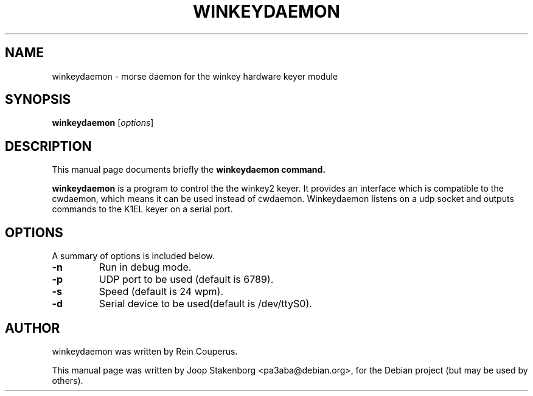 .TH WINKEYDAEMON 8

.SH NAME
winkeydaemon \- morse daemon for the winkey hardware keyer module

.SH SYNOPSIS
.B winkeydaemon
.RI [ options ]

.SH DESCRIPTION
This manual page documents briefly the
.B winkeydaemon command.
.PP
\fBwinkeydaemon\fP is a program to control the the winkey2 keyer. It provides
an interface which is compatible to the cwdaemon, which means it can be used
instead of cwdaemon. Winkeydaemon listens on a udp socket and outputs commands
to the K1EL keyer on a serial port.

.SH OPTIONS
A summary of options is included below.
.TP
.B -n  
Run in debug mode.
.TP
.B -p
UDP port to be used (default is 6789).
.TP
.B -s
Speed (default is 24 wpm).
.TP
.B -d
Serial device to be used(default is /dev/ttyS0).

.SH AUTHOR
winkeydaemon was written by Rein Couperus.
.PP
This manual page was written by Joop Stakenborg <pa3aba@debian.org>,
for the Debian project (but may be used by others).
